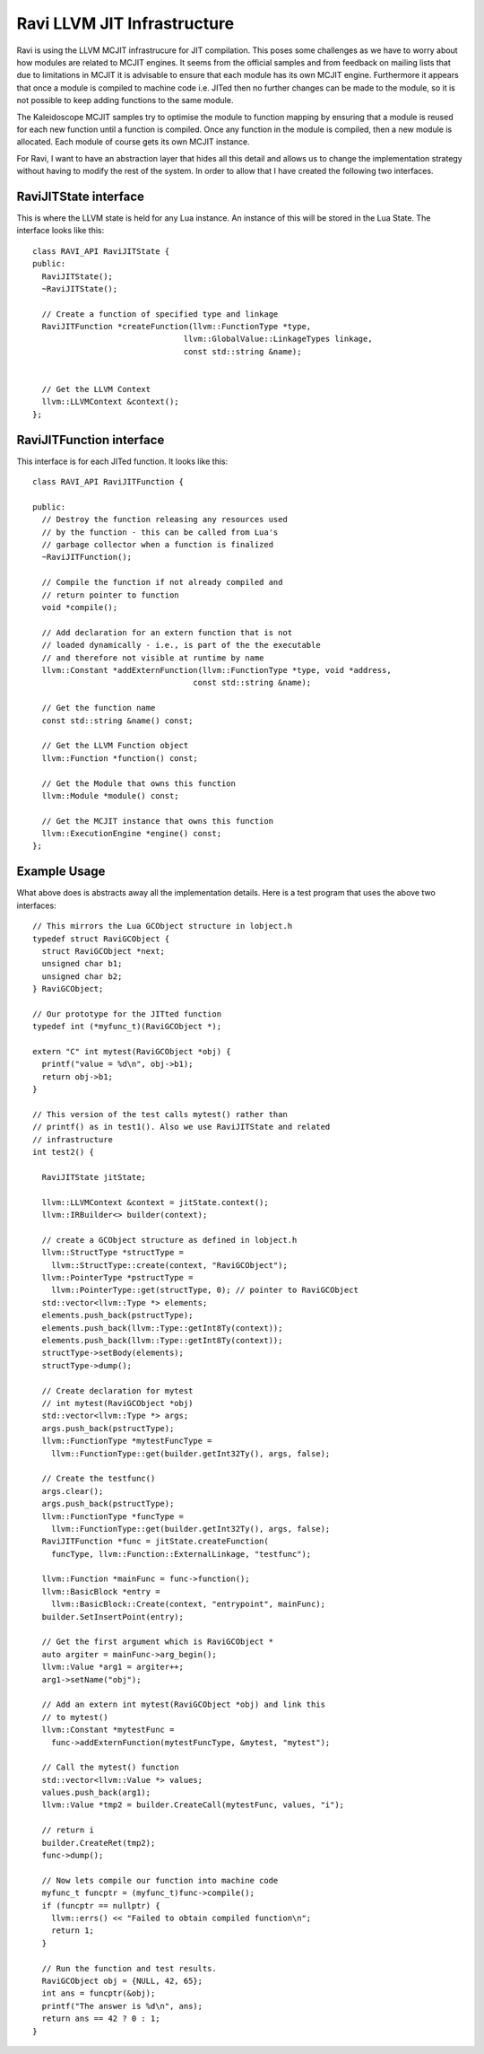 Ravi LLVM JIT Infrastructure
============================

Ravi is using the LLVM MCJIT infrastrucure for JIT compilation. This poses some challenges as we have to worry about how modules
are related to MCJIT engines. It seems from the official samples and from feedback on mailing lists that due to limitations in MCJIT
it is advisable to ensure that each module has its own MCJIT engine. Furthermore it appears that once a module is compiled to machine code
i.e. JITed then no further changes can be made to the module, so it is not possible to keep adding functions to the same 
module.

The Kaleidoscope MCJIT samples try to optimise the module to function mapping by ensuring that a module is reused for each new 
function until a function is compiled. Once any function in the module is compiled, then a new module is allocated. Each module of course
gets its own MCJIT instance.

For Ravi, I want to have an abstraction layer that hides all this detail and allows us to change the implementation strategy without
having to modify the rest of the system. In order to allow that I have created the following two interfaces.

RaviJITState interface
----------------------
This is where the LLVM state is held for any Lua instance. An instance of this will be stored in the Lua State.
The interface looks like this::

  class RAVI_API RaviJITState {
  public:
    RaviJITState();
    ~RaviJITState();

    // Create a function of specified type and linkage
    RaviJITFunction *createFunction(llvm::FunctionType *type,
                                  llvm::GlobalValue::LinkageTypes linkage,
                                  const std::string &name);


    // Get the LLVM Context
    llvm::LLVMContext &context();
  };

RaviJITFunction interface
-------------------------
This interface is for each JITed function. It looks like this::

  class RAVI_API RaviJITFunction {

  public:
    // Destroy the function releasing any resources used
    // by the function - this can be called from Lua's
    // garbage collector when a function is finalized
    ~RaviJITFunction();

    // Compile the function if not already compiled and
    // return pointer to function
    void *compile();

    // Add declaration for an extern function that is not
    // loaded dynamically - i.e., is part of the the executable
    // and therefore not visible at runtime by name
    llvm::Constant *addExternFunction(llvm::FunctionType *type, void *address,
                                    const std::string &name);

    // Get the function name
    const std::string &name() const;

    // Get the LLVM Function object
    llvm::Function *function() const;

    // Get the Module that owns this function
    llvm::Module *module() const;

    // Get the MCJIT instance that owns this function
    llvm::ExecutionEngine *engine() const;
  };

Example Usage
-------------
What above does is abstracts away all the implementation details. Here is a test program that uses the above two interfaces::

  // This mirrors the Lua GCObject structure in lobject.h
  typedef struct RaviGCObject {
    struct RaviGCObject *next;
    unsigned char b1;
    unsigned char b2;
  } RaviGCObject;

  // Our prototype for the JITted function
  typedef int (*myfunc_t)(RaviGCObject *);
  
  extern "C" int mytest(RaviGCObject *obj) {
    printf("value = %d\n", obj->b1);
    return obj->b1;
  }

  // This version of the test calls mytest() rather than
  // printf() as in test1(). Also we use RaviJITState and related
  // infrastructure
  int test2() {

    RaviJITState jitState;

    llvm::LLVMContext &context = jitState.context();
    llvm::IRBuilder<> builder(context);

    // create a GCObject structure as defined in lobject.h
    llvm::StructType *structType =
      llvm::StructType::create(context, "RaviGCObject");
    llvm::PointerType *pstructType =
      llvm::PointerType::get(structType, 0); // pointer to RaviGCObject
    std::vector<llvm::Type *> elements;
    elements.push_back(pstructType);
    elements.push_back(llvm::Type::getInt8Ty(context));
    elements.push_back(llvm::Type::getInt8Ty(context));
    structType->setBody(elements);
    structType->dump();

    // Create declaration for mytest
    // int mytest(RaviGCObject *obj)
    std::vector<llvm::Type *> args;
    args.push_back(pstructType);
    llvm::FunctionType *mytestFuncType =
      llvm::FunctionType::get(builder.getInt32Ty(), args, false);

    // Create the testfunc()
    args.clear();
    args.push_back(pstructType);
    llvm::FunctionType *funcType =
      llvm::FunctionType::get(builder.getInt32Ty(), args, false);
    RaviJITFunction *func = jitState.createFunction(
      funcType, llvm::Function::ExternalLinkage, "testfunc");

    llvm::Function *mainFunc = func->function();
    llvm::BasicBlock *entry =
      llvm::BasicBlock::Create(context, "entrypoint", mainFunc);
    builder.SetInsertPoint(entry);

    // Get the first argument which is RaviGCObject *
    auto argiter = mainFunc->arg_begin();
    llvm::Value *arg1 = argiter++;
    arg1->setName("obj");

    // Add an extern int mytest(RaviGCObject *obj) and link this
    // to mytest()
    llvm::Constant *mytestFunc =
      func->addExternFunction(mytestFuncType, &mytest, "mytest");

    // Call the mytest() function
    std::vector<llvm::Value *> values;
    values.push_back(arg1);
    llvm::Value *tmp2 = builder.CreateCall(mytestFunc, values, "i");

    // return i
    builder.CreateRet(tmp2);
    func->dump();

    // Now lets compile our function into machine code
    myfunc_t funcptr = (myfunc_t)func->compile();
    if (funcptr == nullptr) {
      llvm::errs() << "Failed to obtain compiled function\n";
      return 1;
    }

    // Run the function and test results.
    RaviGCObject obj = {NULL, 42, 65};
    int ans = funcptr(&obj);
    printf("The answer is %d\n", ans);
    return ans == 42 ? 0 : 1;
  }


